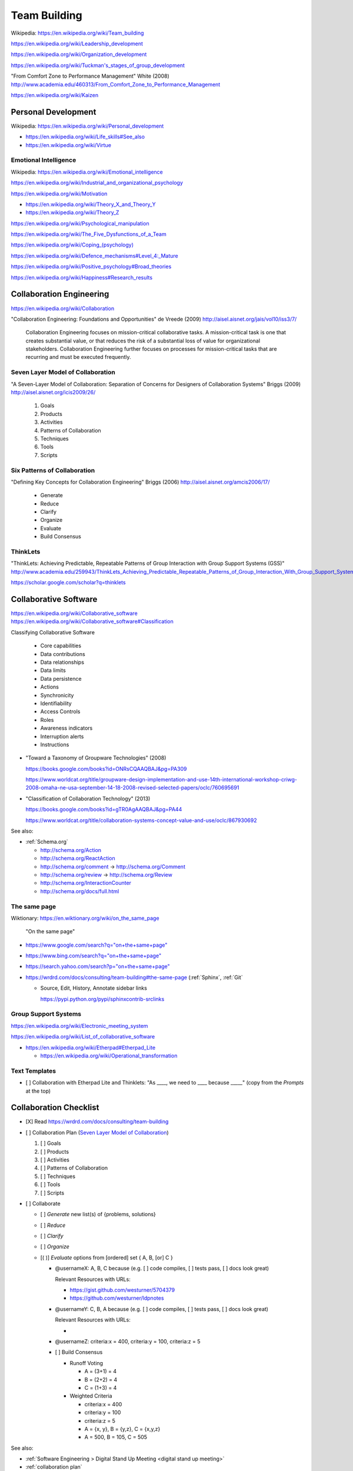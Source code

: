 
.. index:: Team Building
.. _team building:


Team Building
===============
| Wikipedia: https://en.wikipedia.org/wiki/Team_building

https://en.wikipedia.org/wiki/Leadership_development

https://en.wikipedia.org/wiki/Organization_development

`<https://en.wikipedia.org/wiki/Tuckman's_stages_of_group_development>`__

"From Comfort Zone to Performance Management" White (2008)
http://www.academia.edu/460313/From_Comfort_Zone_to_Performance_Management

https://en.wikipedia.org/wiki/Kaizen


.. index:: Personal Development
.. _personal development:

Personal Development
----------------------
| Wikipedia: https://en.wikipedia.org/wiki/Personal_development

* https://en.wikipedia.org/wiki/Life_skills#See_also
* https://en.wikipedia.org/wiki/Virtue


.. index:: Emotional Intelligence
.. _emotional intelligence:

Emotional Intelligence
++++++++++++++++++++++++
| Wikipedia: https://en.wikipedia.org/wiki/Emotional_intelligence

https://en.wikipedia.org/wiki/Industrial_and_organizational_psychology

https://en.wikipedia.org/wiki/Motivation

* https://en.wikipedia.org/wiki/Theory_X_and_Theory_Y
* https://en.wikipedia.org/wiki/Theory_Z

https://en.wikipedia.org/wiki/Psychological_manipulation

https://en.wikipedia.org/wiki/The_Five_Dysfunctions_of_a_Team

`<https://en.wikipedia.org/wiki/Coping_(psychology)>`__

`<https://en.wikipedia.org/wiki/Defence_mechanisms#Level_4:_Mature>`__

https://en.wikipedia.org/wiki/Positive_psychology#Broad_theories

https://en.wikipedia.org/wiki/Happiness#Research_results


.. index:: Collaboration Engineering
.. _collaboration engineering:

Collaboration Engineering
---------------------------
https://en.wikipedia.org/wiki/Collaboration

"Collaboration Engineering: Foundations and Opportunities" de Vreede
(2009)
http://aisel.aisnet.org/jais/vol10/iss3/7/


    Collaboration Engineering focuses on mission-critical collaborative tasks.
    A mission-critical task is one that creates substantial value, or that 
    reduces the risk of a substantial loss of value for organizational
    stakeholders. Collaboration Engineering further focuses on processes
    for mission-critical tasks
    that are recurring and must be executed frequently.


.. index:: Seven Layer Model of Collaboration
.. _seven layer model of collaboration:

Seven Layer Model of Collaboration
++++++++++++++++++++++++++++++++++++
"A Seven-Layer Model of Collaboration:
Separation of Concerns for Designers of
Collaboration Systems" Briggs (2009)
http://aisel.aisnet.org/icis2009/26/

    1. Goals
    2. Products
    3. Activities
    4. Patterns of Collaboration
    5. Techniques
    6. Tools
    7. Scripts


.. index:: Six Patterns of Collaboration
.. _six patterns of collaboration:

Six Patterns of Collaboration
+++++++++++++++++++++++++++++++
"Defining Key Concepts for
Collaboration Engineering" Briggs (2006)
http://aisel.aisnet.org/amcis2006/17/

    - Generate
    - Reduce
    - Clarify
    - Organize
    - Evaluate
    - Build Consensus


.. index:: ThinkLets
.. _thinklets:

ThinkLets
+++++++++++

"ThinkLets: Achieving Predictable, Repeatable Patterns of
Group Interaction with Group Support Systems (GSS)"
`<http://www.academia.edu/259943/ThinkLets_Achieving_Predictable_Repeatable_Patterns_of_Group_Interaction_With_Group_Support_Systems_GSS_>`__

https://scholar.google.com/scholar?q=thinklets


.. index:: Collaborative Software
.. _collaborative software:

Collaborative Software
------------------------
| https://en.wikipedia.org/wiki/Collaborative_software
| https://en.wikipedia.org/wiki/Collaborative_software#Classification

Classifying Collaborative Software

    + Core capabilities
    + Data contributions
    + Data relationships
    + Data limits
    + Data persistence
    + Actions
    + Synchronicity
    + Identifiability
    + Access Controls
    + Roles
    + Awareness indicators
    + Interruption alerts
    + Instructions

* "Toward a Taxonomy of Groupware Technologies" (2008)

  https://books.google.com/books?id=ONRsCQAAQBAJ&pg=PA309

  https://www.worldcat.org/title/groupware-design-implementation-and-use-14th-international-workshop-criwg-2008-omaha-ne-usa-september-14-18-2008-revised-selected-papers/oclc/760695691

  
* "Classification of Collaboration Technology" (2013)

  https://books.google.com/books?id=gTR0AgAAQBAJ&pg=PA44

  https://www.worldcat.org/title/collaboration-systems-concept-value-and-use/oclc/867930692

See also:

* :ref:`Schema.org` 

  * http://schema.org/Action
  * http://schema.org/ReactAction
  * http://schema.org/comment -> http://schema.org/Comment
  * http://schema.org/review -> http://schema.org/Review
  * http://schema.org/InteractionCounter
  * http://schema.org/docs/full.html



.. index:: The same page
.. _the same page:

The same page
+++++++++++++++
| Wiktionary: https://en.wiktionary.org/wiki/on_the_same_page

.. epigraph::

    "On the same page"

* `<https://www.google.com/search?q="on+the+same+page">`__
* `<https://www.bing.com/search?q="on+the+same+page">`__
* `<https://search.yahoo.com/search?p="on+the+same+page">`__
* https://wrdrd.com/docs/consulting/team-building#the-same-page
  (:ref:`Sphinx`, :ref:`Git`
  
  * Source, Edit, History, Annotate sidebar links

    https://pypi.python.org/pypi/sphinxcontrib-srclinks




Group Support Systems
++++++++++++++++++++++
https://en.wikipedia.org/wiki/Electronic_meeting_system

https://en.wikipedia.org/wiki/List_of_collaborative_software

* https://en.wikipedia.org/wiki/Etherpad#Etherpad_Lite

  * https://en.wikipedia.org/wiki/Operational_transformation


.. index:: Text Templates
.. _text-templates:

Text Templates
+++++++++++++++++
* [ ] Collaboration with Etherpad Lite and Thinklets:
  "As ____, we need to ____ because _____"
  (copy from the *Prompts* at the top)



.. index:: Collaboration Checklist
.. _collaboration checklist:

Collaboration Checklist
-------------------------

* [X] Read https://wrdrd.com/docs/consulting/team-building
* [ ] Collaboration Plan (`Seven Layer Model of Collaboration`_)

  1. [ ] Goals
  2. [ ] Products
  3. [ ] Activities
  4. [ ] Patterns of Collaboration
  5. [ ] Techniques
  6. [ ] Tools
  7. [ ] Scripts

* [ ] Collaborate

  + [ ] *Generate* new list(s) of {problems, solutions}
  + [ ] *Reduce*
  + [ ] *Clarify*
  + [ ] *Organize*
  + [( )] *Evaluate* options from [ordered] set { A, B, [or] C }

    + @usernameX: A, B, C because
      (e.g. [ ] code compiles, [ ] tests pass, [ ] docs look great)

      Relevant Resources with URLs:

      + https://gist.github.com/westurner/5704379
      + https://github.com/westurner/ldpnotes

    + @usernameY: C, B, A because
      (e.g. [ ] code compiles, [ ] tests pass, [ ] docs look great)

      Relevant Resources with URLs:

      *

    + @usernameZ: criteria:x = 400, criteria:y = 100, criteria:z = 5

    + [ ] Build Consensus

      * Runoff Voting

        + A = (3+1) = 4
        + B = (2+2) = 4
        + C = (1+3) = 4

      * Weighted Criteria

        + criteria:x = 400
        + criteria:y = 100
        + criteria:z = 5
        + A = {x, y}, B = {y,z}, C = {x,y,z}
        + A = 500, B = 105, C = 505


See also:

* :ref:`Software Engineering > Digital Stand Up Meeting
  <digital stand up meeting>`
* :ref:`collaboration plan`

